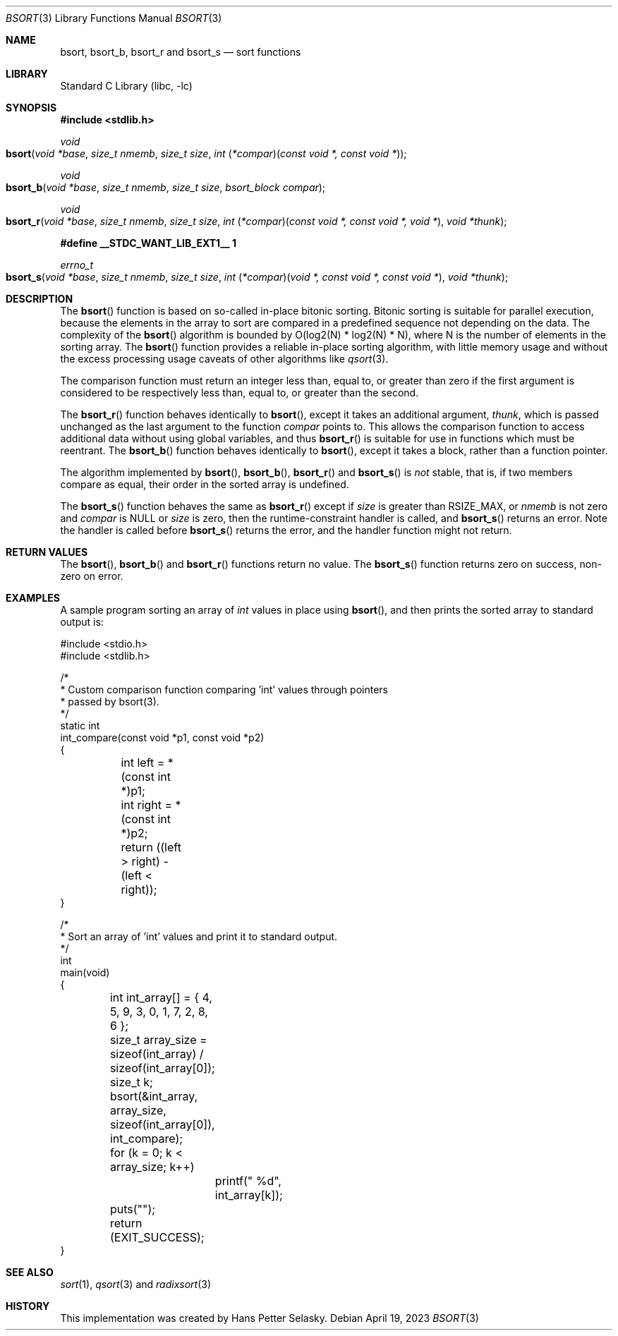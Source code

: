 .\"
.\" Copyright (c) 2022 Hans Petter Selasky
.\"
.\" Redistribution and use in source and binary forms, with or without
.\" modification, are permitted provided that the following conditions
.\" are met:
.\" 1. Redistributions of source code must retain the above copyright
.\"    notice, this list of conditions and the following disclaimer.
.\" 2. Redistributions in binary form must reproduce the above copyright
.\"    notice, this list of conditions and the following disclaimer in the
.\"    documentation and/or other materials provided with the distribution.
.\"
.\" THIS SOFTWARE IS PROVIDED BY THE AUTHOR AND CONTRIBUTORS ``AS IS'' AND
.\" ANY EXPRESS OR IMPLIED WARRANTIES, INCLUDING, BUT NOT LIMITED TO, THE
.\" IMPLIED WARRANTIES OF MERCHANTABILITY AND FITNESS FOR A PARTICULAR PURPOSE
.\" ARE DISCLAIMED.  IN NO EVENT SHALL THE AUTHOR OR CONTRIBUTORS BE LIABLE
.\" FOR ANY DIRECT, INDIRECT, INCIDENTAL, SPECIAL, EXEMPLARY, OR CONSEQUENTIAL
.\" DAMAGES (INCLUDING, BUT NOT LIMITED TO, PROCUREMENT OF SUBSTITUTE GOODS
.\" OR SERVICES; LOSS OF USE, DATA, OR PROFITS; OR BUSINESS INTERRUPTION)
.\" HOWEVER CAUSED AND ON ANY THEORY OF LIABILITY, WHETHER IN CONTRACT, STRICT
.\" LIABILITY, OR TORT (INCLUDING NEGLIGENCE OR OTHERWISE) ARISING IN ANY WAY
.\" OUT OF THE USE OF THIS SOFTWARE, EVEN IF ADVISED OF THE POSSIBILITY OF
.\" SUCH DAMAGE.
.\"
.\" $FreeBSD$
.\"
.Dd April 19, 2023
.Dt BSORT 3
.Os
.Sh NAME
.Nm bsort ,
.Nm bsort_b ,
.Nm bsort_r
and
.Nm bsort_s
.Nd sort functions
.Sh LIBRARY
.Lb libc
.Sh SYNOPSIS
.In stdlib.h
.Ft void
.Fo bsort
.Fa "void *base"
.Fa "size_t nmemb"
.Fa "size_t size"
.Fa "int \*[lp]*compar\*[rp]\*[lp]const void *, const void *\*[rp]"
.Fc
.Ft void
.Fo bsort_b
.Fa "void *base"
.Fa "size_t nmemb"
.Fa "size_t size"
.Fa "bsort_block compar"
.Fc
.Ft void
.Fo bsort_r
.Fa "void *base"
.Fa "size_t nmemb"
.Fa "size_t size"
.Fa "int \*[lp]*compar\*[rp]\*[lp]const void *, const void *, void *\*[rp]"
.Fa "void *thunk"
.Fc
.Fd #define __STDC_WANT_LIB_EXT1__ 1
.Ft errno_t
.Fo bsort_s
.Fa "void *base"
.Fa "size_t nmemb"
.Fa "size_t size"
.Fa "int \*[lp]*compar\*[rp]\*[lp]void *, const void *, const void *\*[rp]"
.Fa "void *thunk"
.Fc
.Sh DESCRIPTION
The
.Fn bsort
function is based on so-called in-place bitonic sorting.
Bitonic sorting is suitable for parallel execution,
because the elements in the array to sort are compared in a predefined
sequence not depending on the data.
The complexity of the
.Fn bsort
algorithm is bounded by O(log2(N) * log2(N) * N), where N is the
number of elements in the sorting array.
The
.Fn bsort
function provides a reliable in-place sorting algorithm,
with little memory usage and without the excess processing usage
caveats of other algorithms like
.Xr qsort 3 .
.Pp
The comparison function must return an integer less than, equal to, or
greater than zero if the first argument is considered to be respectively
less than, equal to, or greater than the second.
.Pp
The
.Fn bsort_r
function behaves identically to
.Fn bsort ,
except it takes an additional argument,
.Fa thunk ,
which is passed unchanged as the last argument to the function
.Fa compar
points to.
This allows the comparison function to access additional
data without using global variables, and thus
.Fn bsort_r
is suitable for use in functions which must be reentrant.
The
.Fn bsort_b
function behaves identically to
.Fn bsort ,
except it takes a block, rather than a function pointer.
.Pp
The algorithm implemented by
.Fn bsort ,
.Fn bsort_b ,
.Fn bsort_r
and
.Fn bsort_s
is
.Em not
stable, that is, if two members compare as equal, their order in
the sorted array is undefined.
.Pp
The
.Fn bsort_s
function behaves the same as
.Fn bsort_r
except if
.Fa size
is greater than
.Dv RSIZE_MAX ,
or
.Fa nmemb
is not zero and
.Fa compar
is
.Dv NULL
or
.Fa size
is zero, then the runtime-constraint handler is called, and
.Fn bsort_s
returns an error.
Note the handler is called before
.Fn bsort_s
returns the error, and the handler function might not return.
.Sh RETURN VALUES
The
.Fn bsort ,
.Fn bsort_b
and
.Fn bsort_r
functions
return no value.
The
.Fn bsort_s
function returns zero on success, non-zero on error.
.Sh EXAMPLES
A sample program sorting an array of
.Vt int
values in place using
.Fn bsort ,
and then prints the sorted array to standard output is:
.Bd -literal
#include <stdio.h>
#include <stdlib.h>

/*
 * Custom comparison function comparing 'int' values through pointers
 * passed by bsort(3).
 */
static int
int_compare(const void *p1, const void *p2)
{
	int left = *(const int *)p1;
	int right = *(const int *)p2;

	return ((left > right) - (left < right));
}

/*
 * Sort an array of 'int' values and print it to standard output.
 */
int
main(void)
{
	int int_array[] = { 4, 5, 9, 3, 0, 1, 7, 2, 8, 6 };
	size_t array_size = sizeof(int_array) / sizeof(int_array[0]);
	size_t k;

	bsort(&int_array, array_size, sizeof(int_array[0]), int_compare);
	for (k = 0; k < array_size; k++)
		printf(" %d", int_array[k]);
	puts("");
	return (EXIT_SUCCESS);
}
.Ed
.Sh SEE ALSO
.Xr sort 1 ,
.Xr qsort 3
and
.Xr radixsort 3
.Sh HISTORY
This implementation was created by Hans Petter Selasky.
